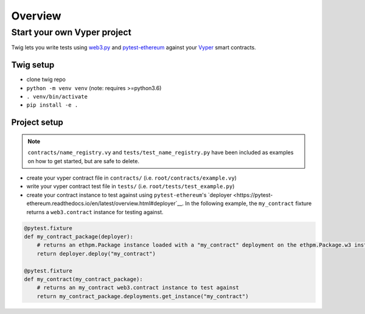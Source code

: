 Overview
========


Start your own Vyper project
----------------------------

Twig lets you write tests using `web3.py <https://github.com/ethereum/web3.py/>`__ and `pytest-ethereum <https://github.com/ethereum/pytest-ethereum>`__ against your `Vyper <https://github.com/ethereum/vyper>`__ smart contracts.


Twig setup
~~~~~~~~~~

- clone twig repo
- ``python -m venv venv`` (note: requires >=python3.6)
- ``. venv/bin/activate``
- ``pip install -e .``


Project setup
~~~~~~~~~~~~~

.. NOTE:: ``contracts/name_registry.vy`` and ``tests/test_name_registry.py`` have been included as examples on how to get started, but are safe to delete.

- create your vyper contract file in ``contracts/``
  (i.e. ``root/contracts/example.vy``)

- write your vyper contract test file in ``tests/``
  (i.e. ``root/tests/test_example.py``)

- create your contract instance to test against using ``pytest-ethereum``'s `deployer <https://pytest-ethereum.readthedocs.io/en/latest/overview.html#deployer`__. In the following example, the ``my_contract`` fixture returns a ``web3.contract`` instance for testing against.

.. code:: python

   @pytest.fixture
   def my_contract_package(deployer):
       # returns an ethpm.Package instance loaded with a "my_contract" deployment on the ethpm.Package.w3 instance
       return deployer.deploy("my_contract")

   @pytest.fixture
   def my_contract(my_contract_package):
       # returns an my_contract web3.contract instance to test against
       return my_contract_package.deployments.get_instance("my_contract")
